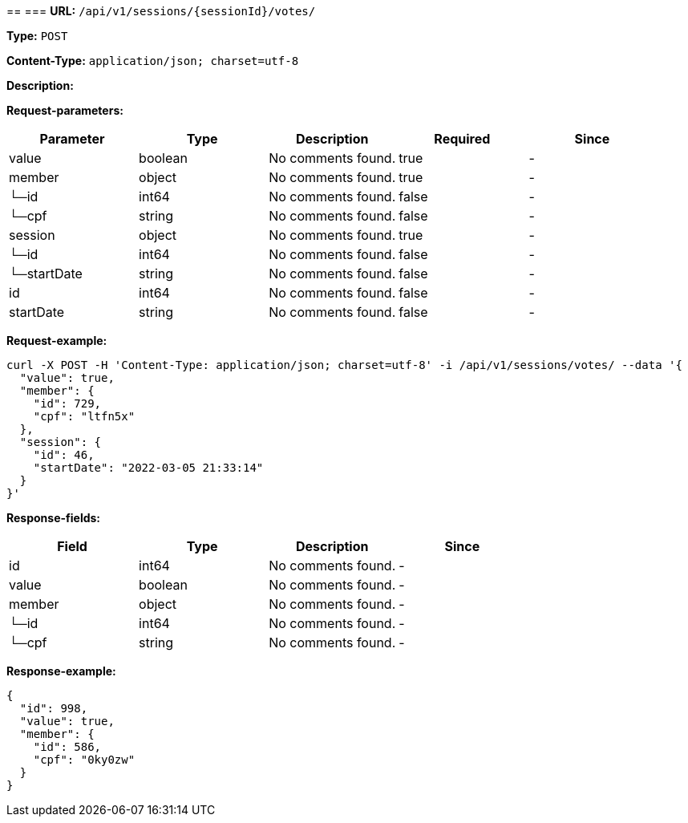 
== 
=== 
*URL:* `/api/v1/sessions/{sessionId}/votes/`

*Type:* `POST`


*Content-Type:* `application/json; charset=utf-8`

*Description:* 





*Request-parameters:*

[width="100%",options="header"]
[stripes=even]
|====================
|Parameter | Type|Description|Required|Since
|value|boolean|No comments found.|true|-
|member|object|No comments found.|true|-
|└─id|int64|No comments found.|false|-
|└─cpf|string|No comments found.|false|-
|session|object|No comments found.|true|-
|└─id|int64|No comments found.|false|-
|└─startDate|string|No comments found.|false|-
|id|int64|No comments found.|false|-
|startDate|string|No comments found.|false|-
|====================


*Request-example:*
----
curl -X POST -H 'Content-Type: application/json; charset=utf-8' -i /api/v1/sessions/votes/ --data '{
  "value": true,
  "member": {
    "id": 729,
    "cpf": "ltfn5x"
  },
  "session": {
    "id": 46,
    "startDate": "2022-03-05 21:33:14"
  }
}'
----
*Response-fields:*

[width="100%",options="header"]
[stripes=even]
|====================
|Field | Type|Description|Since
|id|int64|No comments found.|-
|value|boolean|No comments found.|-
|member|object|No comments found.|-
|└─id|int64|No comments found.|-
|└─cpf|string|No comments found.|-
|====================


*Response-example:*
----
{
  "id": 998,
  "value": true,
  "member": {
    "id": 586,
    "cpf": "0ky0zw"
  }
}
----

